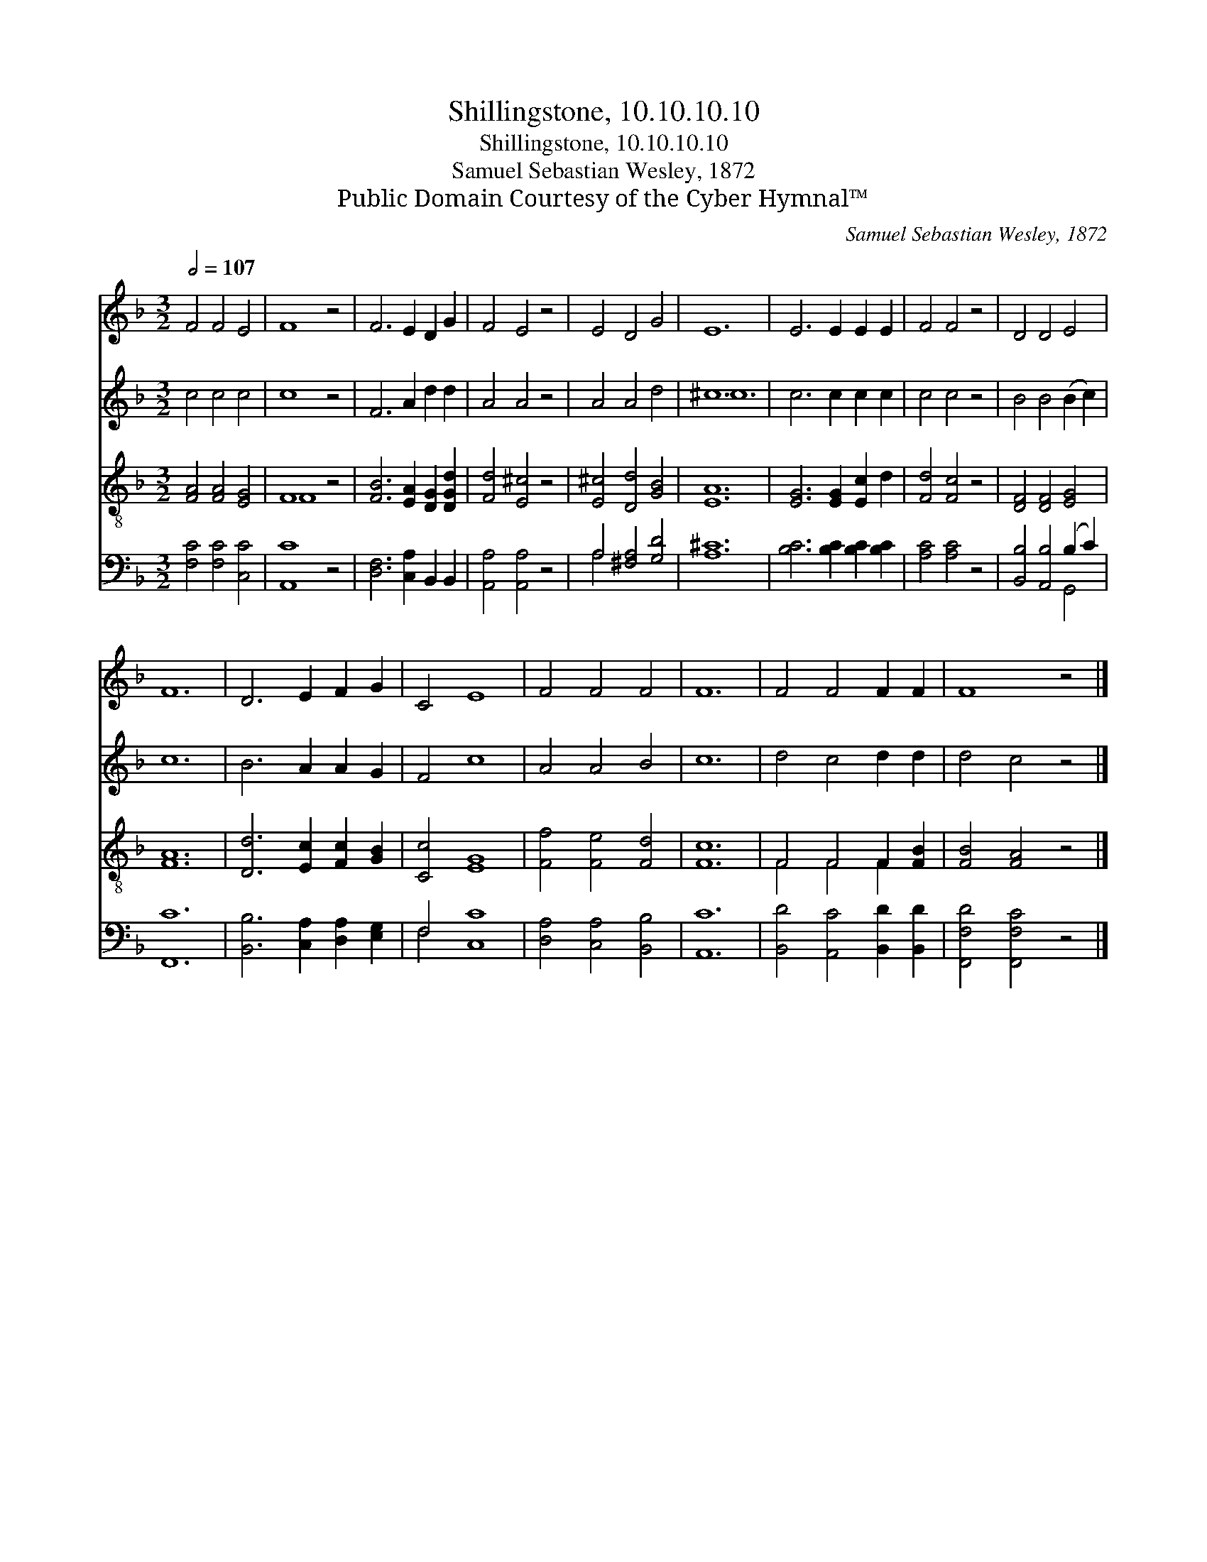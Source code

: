 X:1
T:Shillingstone, 10.10.10.10
T:Shillingstone, 10.10.10.10
T:Samuel Sebastian Wesley, 1872
T:Public Domain Courtesy of the Cyber Hymnal™
C:Samuel Sebastian Wesley, 1872
Z:Public Domain
Z:Courtesy of the Cyber Hymnal™
%%score 1 ( 2 3 ) ( 4 5 ) ( 6 7 )
L:1/8
Q:1/2=107
M:3/2
K:F
V:1 treble 
V:2 treble 
V:3 treble 
V:4 treble-8 
V:5 treble-8 
V:6 bass 
V:7 bass 
V:1
 F4 F4 E4 | F8 z4 | F6 E2 D2 G2 | F4 E4 z4 | E4 D4 G4 | E12 | E6 E2 E2 E2 | F4 F4 z4 | D4 D4 E4 | %9
 F12 | D6 E2 F2 G2 | C4 E8 | F4 F4 F4 | F12 | F4 F4 F2 F2 | F8 z4 |] %16
V:2
 c4 c4 c4 | c8 z4 | F6 A2 d2 d2 | A4 A4 z4 | A4 A4 d4 | ^c12 | c6 c2 c2 c2 | c4 c4 z4 | %8
 B4 B4 (B2 c2) | c12 | B6 A2 A2 G2 | F4 c8 | A4 A4 B4 | c12 | d4 c4 d2 d2 | d4 c4 z4 |] %16
V:3
 x12 | x12 | x12 | x12 | x12 | ^c12 | x12 | x12 | x12 | x12 | x12 | x12 | x12 | x12 | x12 | x12 |] %16
V:4
 [FA]4 [FA]4 [EG]4 | F8 z4 | [FB]6 [EA]2 [DG]2 [DGd]2 | [Fd]4 [E^c]4 z4 | [E^c]4 [Dd]4 [GB]4 | %5
 [EA]12 | [EG]6 [EG]2 [Ec]2 d2 | [Fd]4 [Fc]4 z4 | [DF]4 [DF]4 [EG]4 | [FA]12 | %10
 [Dd]6 [Ec]2 [Fc]2 [GB]2 | [Cc]4 [EG]8 | [Ff]4 [Fe]4 [Fd]4 | [Fc]12 | F4 F4 F2 [FB]2 | %15
 [FB]4 [FA]4 z4 |] %16
V:5
 x12 | F8 x4 | x12 | x12 | x12 | x12 | x12 | x12 | x12 | x12 | x12 | x12 | x12 | x12 | %14
 F4 F4 F2 x2 | x12 |] %16
V:6
 [F,C]4 [F,C]4 [C,C]4 | [A,,C]8 z4 | [D,F,]6 [C,A,]2 B,,2 B,,2 | [A,,A,]4 [A,,A,]4 z4 | %4
 A,4 [^F,A,]4 [G,D]4 | [A,^C]12 | [B,C]6 [B,C]2 [B,C]2 [B,C]2 | [A,C]4 [A,C]4 z4 | %8
 [B,,B,]4 [A,,B,]4 (B,2 C2) | [F,,C]12 | [B,,B,]6 [C,A,]2 [D,A,]2 [E,G,]2 | F,4 [C,C]8 | %12
 [D,A,]4 [C,A,]4 [B,,B,]4 | [A,,C]12 | [B,,D]4 [A,,C]4 [B,,D]2 [B,,D]2 | [F,,F,D]4 [F,,F,C]4 z4 |] %16
V:7
 x12 | x12 | x12 | x12 | A,4 x8 | x12 | x12 | x12 | x8 G,,4 | x12 | x12 | F,4 x8 | x12 | x12 | %14
 x12 | x12 |] %16

